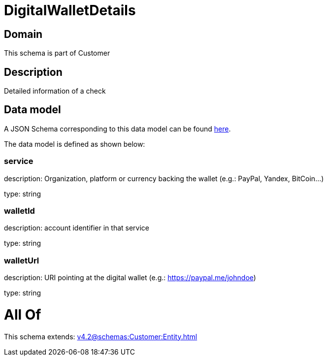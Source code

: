 = DigitalWalletDetails

[#domain]
== Domain

This schema is part of Customer

[#description]
== Description

Detailed information of a check


[#data_model]
== Data model

A JSON Schema corresponding to this data model can be found https://tmforum.org[here].

The data model is defined as shown below:


=== service
description: Organization, platform or currency backing the wallet (e.g.: PayPal, Yandex, BitCoin...)

type: string


=== walletId
description: account identifier in that service

type: string


=== walletUrl
description: URI pointing at the digital wallet (e.g.: https://paypal.me/johndoe)

type: string


= All Of 
This schema extends: xref:v4.2@schemas:Customer:Entity.adoc[]
